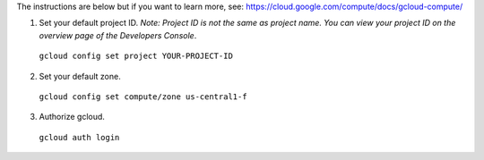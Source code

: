 The instructions are below but if you want to learn more, see: https://cloud.google.com/compute/docs/gcloud-compute/

(1) Set your default project ID.  *Note: Project ID is not the same as project name.  You can view your project ID on the overview page of the Developers Console*.

  ``gcloud config set project YOUR-PROJECT-ID``

(2) Set your default zone.

  ``gcloud config set compute/zone us-central1-f``

(3) Authorize gcloud.

  ``gcloud auth login``

